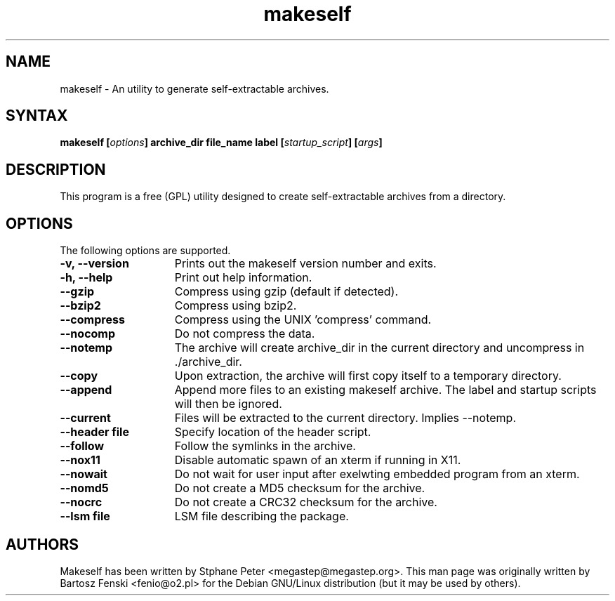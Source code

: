 .TH "makeself" "1" "2.1.4"
.SH "NAME"
makeself \- An utility to generate self-extractable archives.
.SH "SYNTAX"
.LP 
.B makeself [\fIoptions\fP] archive_dir file_name label 
.B [\fIstartup_script\fP] [\fIargs\fP]
.SH "DESCRIPTION"
.LP 
This program is a free (GPL) utility designed to create self-extractable 
archives from a directory. 
.br
.SH "OPTIONS"
.LP 
The following options are supported.
.LP 
.TP 15
.B -v, --version
Prints out the makeself version number and exits.
.TP
.B -h, --help
Print out help information.
.TP
.B --gzip
Compress using gzip (default if detected).
.TP
.B --bzip2
Compress using bzip2.
.TP
.B --compress
Compress using the UNIX 'compress' command.
.TP
.B --nocomp
Do not compress the data.
.TP
.B --notemp
The archive will create archive_dir in the current directory and 
uncompress in ./archive_dir.
.TP
.B --copy
Upon extraction, the archive will first copy itself to a temporary directory.
.TP
.B --append
Append more files to an existing makeself archive.
The label and startup scripts will then be ignored.
.TP
.B --current
Files will be extracted to the current directory. Implies --notemp.
.TP
.B --header file
Specify location of the header script. 
.TP
.B --follow
Follow the symlinks in the archive.
.TP
.B --nox11
Disable automatic spawn of an xterm if running in X11.
.TP
.B --nowait
Do not wait for user input after exelwting embedded program from an xterm.
.TP
.B --nomd5
Do not create a MD5 checksum for the archive.
.TP
.B --nocrc
Do not create a CRC32 checksum for the archive.
.TP
.B --lsm file
LSM file describing the package.
.PD
.SH "AUTHORS"
.LP 
Makeself has been written by Stphane Peter <megastep@megastep.org>.
.BR 
This man page was originally written by Bartosz Fenski <fenio@o2.pl> for the 
Debian GNU/Linux distribution (but it may be used by others).
